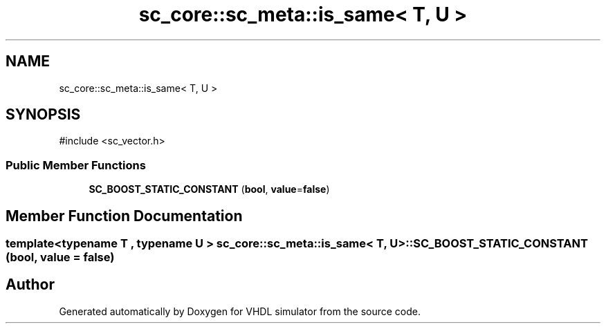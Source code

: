 .TH "sc_core::sc_meta::is_same< T, U >" 3 "VHDL simulator" \" -*- nroff -*-
.ad l
.nh
.SH NAME
sc_core::sc_meta::is_same< T, U >
.SH SYNOPSIS
.br
.PP
.PP
\fR#include <sc_vector\&.h>\fP
.SS "Public Member Functions"

.in +1c
.ti -1c
.RI "\fBSC_BOOST_STATIC_CONSTANT\fP (\fBbool\fP, \fBvalue\fP=\fBfalse\fP)"
.br
.in -1c
.SH "Member Function Documentation"
.PP 
.SS "template<\fBtypename\fP \fBT\fP , \fBtypename\fP \fBU\fP > \fBsc_core::sc_meta::is_same\fP< \fBT\fP, \fBU\fP >::SC_BOOST_STATIC_CONSTANT (\fBbool\fP, \fBvalue\fP = \fR\fBfalse\fP\fP)"


.SH "Author"
.PP 
Generated automatically by Doxygen for VHDL simulator from the source code\&.
